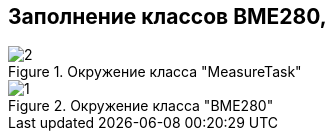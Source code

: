 :stem:
== Заполнение классов BME280, 

.Окружение класса "MeasureTask"
image::picter3/2.png[]


.Окружение класса "BME280"
image::picter3/1.png[]


